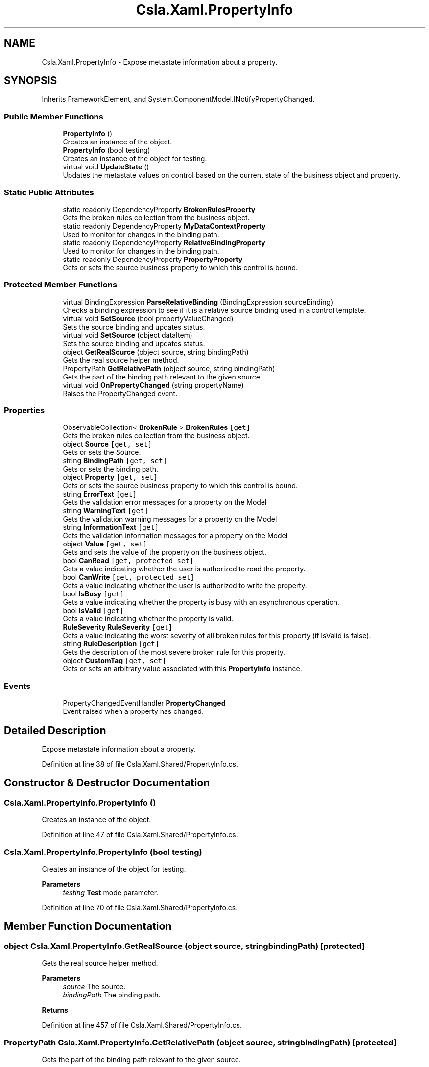 .TH "Csla.Xaml.PropertyInfo" 3 "Wed Jul 21 2021" "Version 5.4.2" "CSLA.NET" \" -*- nroff -*-
.ad l
.nh
.SH NAME
Csla.Xaml.PropertyInfo \- Expose metastate information about a property\&.  

.SH SYNOPSIS
.br
.PP
.PP
Inherits FrameworkElement, and System\&.ComponentModel\&.INotifyPropertyChanged\&.
.SS "Public Member Functions"

.in +1c
.ti -1c
.RI "\fBPropertyInfo\fP ()"
.br
.RI "Creates an instance of the object\&. "
.ti -1c
.RI "\fBPropertyInfo\fP (bool testing)"
.br
.RI "Creates an instance of the object for testing\&. "
.ti -1c
.RI "virtual void \fBUpdateState\fP ()"
.br
.RI "Updates the metastate values on control based on the current state of the business object and property\&. "
.in -1c
.SS "Static Public Attributes"

.in +1c
.ti -1c
.RI "static readonly DependencyProperty \fBBrokenRulesProperty\fP"
.br
.RI "Gets the broken rules collection from the business object\&. "
.ti -1c
.RI "static readonly DependencyProperty \fBMyDataContextProperty\fP"
.br
.RI "Used to monitor for changes in the binding path\&. "
.ti -1c
.RI "static readonly DependencyProperty \fBRelativeBindingProperty\fP"
.br
.RI "Used to monitor for changes in the binding path\&. "
.ti -1c
.RI "static readonly DependencyProperty \fBPropertyProperty\fP"
.br
.RI "Gets or sets the source business property to which this control is bound\&. "
.in -1c
.SS "Protected Member Functions"

.in +1c
.ti -1c
.RI "virtual BindingExpression \fBParseRelativeBinding\fP (BindingExpression sourceBinding)"
.br
.RI "Checks a binding expression to see if it is a relative source binding used in a control template\&. "
.ti -1c
.RI "virtual void \fBSetSource\fP (bool propertyValueChanged)"
.br
.RI "Sets the source binding and updates status\&. "
.ti -1c
.RI "virtual void \fBSetSource\fP (object dataItem)"
.br
.RI "Sets the source binding and updates status\&. "
.ti -1c
.RI "object \fBGetRealSource\fP (object source, string bindingPath)"
.br
.RI "Gets the real source helper method\&. "
.ti -1c
.RI "PropertyPath \fBGetRelativePath\fP (object source, string bindingPath)"
.br
.RI "Gets the part of the binding path relevant to the given source\&. "
.ti -1c
.RI "virtual void \fBOnPropertyChanged\fP (string propertyName)"
.br
.RI "Raises the PropertyChanged event\&. "
.in -1c
.SS "Properties"

.in +1c
.ti -1c
.RI "ObservableCollection< \fBBrokenRule\fP > \fBBrokenRules\fP\fC [get]\fP"
.br
.RI "Gets the broken rules collection from the business object\&. "
.ti -1c
.RI "object \fBSource\fP\fC [get, set]\fP"
.br
.RI "Gets or sets the Source\&. "
.ti -1c
.RI "string \fBBindingPath\fP\fC [get, set]\fP"
.br
.RI "Gets or sets the binding path\&. "
.ti -1c
.RI "object \fBProperty\fP\fC [get, set]\fP"
.br
.RI "Gets or sets the source business property to which this control is bound\&. "
.ti -1c
.RI "string \fBErrorText\fP\fC [get]\fP"
.br
.RI "Gets the validation error messages for a property on the Model "
.ti -1c
.RI "string \fBWarningText\fP\fC [get]\fP"
.br
.RI "Gets the validation warning messages for a property on the Model "
.ti -1c
.RI "string \fBInformationText\fP\fC [get]\fP"
.br
.RI "Gets the validation information messages for a property on the Model "
.ti -1c
.RI "object \fBValue\fP\fC [get, set]\fP"
.br
.RI "Gets and sets the value of the property on the business object\&. "
.ti -1c
.RI "bool \fBCanRead\fP\fC [get, protected set]\fP"
.br
.RI "Gets a value indicating whether the user is authorized to read the property\&. "
.ti -1c
.RI "bool \fBCanWrite\fP\fC [get, protected set]\fP"
.br
.RI "Gets a value indicating whether the user is authorized to write the property\&. "
.ti -1c
.RI "bool \fBIsBusy\fP\fC [get]\fP"
.br
.RI "Gets a value indicating whether the property is busy with an asynchronous operation\&. "
.ti -1c
.RI "bool \fBIsValid\fP\fC [get]\fP"
.br
.RI "Gets a value indicating whether the property is valid\&. "
.ti -1c
.RI "\fBRuleSeverity\fP \fBRuleSeverity\fP\fC [get]\fP"
.br
.RI "Gets a value indicating the worst severity of all broken rules for this property (if IsValid is false)\&. "
.ti -1c
.RI "string \fBRuleDescription\fP\fC [get]\fP"
.br
.RI "Gets the description of the most severe broken rule for this property\&. "
.ti -1c
.RI "object \fBCustomTag\fP\fC [get, set]\fP"
.br
.RI "Gets or sets an arbitrary value associated with this \fBPropertyInfo\fP instance\&. "
.in -1c
.SS "Events"

.in +1c
.ti -1c
.RI "PropertyChangedEventHandler \fBPropertyChanged\fP"
.br
.RI "Event raised when a property has changed\&. "
.in -1c
.SH "Detailed Description"
.PP 
Expose metastate information about a property\&. 


.PP
Definition at line 38 of file Csla\&.Xaml\&.Shared/PropertyInfo\&.cs\&.
.SH "Constructor & Destructor Documentation"
.PP 
.SS "Csla\&.Xaml\&.PropertyInfo\&.PropertyInfo ()"

.PP
Creates an instance of the object\&. 
.PP
Definition at line 47 of file Csla\&.Xaml\&.Shared/PropertyInfo\&.cs\&.
.SS "Csla\&.Xaml\&.PropertyInfo\&.PropertyInfo (bool testing)"

.PP
Creates an instance of the object for testing\&. 
.PP
\fBParameters\fP
.RS 4
\fItesting\fP \fBTest\fP mode parameter\&.
.RE
.PP

.PP
Definition at line 70 of file Csla\&.Xaml\&.Shared/PropertyInfo\&.cs\&.
.SH "Member Function Documentation"
.PP 
.SS "object Csla\&.Xaml\&.PropertyInfo\&.GetRealSource (object source, string bindingPath)\fC [protected]\fP"

.PP
Gets the real source helper method\&. 
.PP
\fBParameters\fP
.RS 4
\fIsource\fP The source\&.
.br
\fIbindingPath\fP The binding path\&.
.RE
.PP
\fBReturns\fP
.RS 4
.RE
.PP

.PP
Definition at line 457 of file Csla\&.Xaml\&.Shared/PropertyInfo\&.cs\&.
.SS "PropertyPath Csla\&.Xaml\&.PropertyInfo\&.GetRelativePath (object source, string bindingPath)\fC [protected]\fP"

.PP
Gets the part of the binding path relevant to the given source\&. 
.PP
\fBParameters\fP
.RS 4
\fIsource\fP The source\&.
.br
\fIbindingPath\fP The binding path\&.
.RE
.PP
\fBReturns\fP
.RS 4
.RE
.PP

.PP
Definition at line 483 of file Csla\&.Xaml\&.Shared/PropertyInfo\&.cs\&.
.SS "virtual void Csla\&.Xaml\&.PropertyInfo\&.OnPropertyChanged (string propertyName)\fC [protected]\fP, \fC [virtual]\fP"

.PP
Raises the PropertyChanged event\&. 
.PP
\fBParameters\fP
.RS 4
\fIpropertyName\fP Name of the changed property\&.
.RE
.PP

.PP
Definition at line 878 of file Csla\&.Xaml\&.Shared/PropertyInfo\&.cs\&.
.SS "virtual BindingExpression Csla\&.Xaml\&.PropertyInfo\&.ParseRelativeBinding (BindingExpression sourceBinding)\fC [protected]\fP, \fC [virtual]\fP"

.PP
Checks a binding expression to see if it is a relative source binding used in a control template\&. 
.PP
\fBParameters\fP
.RS 4
\fIsourceBinding\fP The binding expression to parse\&.
.RE
.PP
\fBReturns\fP
.RS 4
If the source binding is a relative source binding, this method finds the proper dependency property on the parent control and returns the binding expression for that property\&.
.RE
.PP

.PP
Definition at line 317 of file Csla\&.Xaml\&.Shared/PropertyInfo\&.cs\&.
.SS "virtual void Csla\&.Xaml\&.PropertyInfo\&.SetSource (bool propertyValueChanged)\fC [protected]\fP, \fC [virtual]\fP"

.PP
Sets the source binding and updates status\&. 
.PP
Definition at line 361 of file Csla\&.Xaml\&.Shared/PropertyInfo\&.cs\&.
.SS "virtual void Csla\&.Xaml\&.PropertyInfo\&.SetSource (object dataItem)\fC [protected]\fP, \fC [virtual]\fP"

.PP
Sets the source binding and updates status\&. 
.PP
Definition at line 373 of file Csla\&.Xaml\&.Shared/PropertyInfo\&.cs\&.
.SS "virtual void Csla\&.Xaml\&.PropertyInfo\&.UpdateState ()\fC [virtual]\fP"

.PP
Updates the metastate values on control based on the current state of the business object and property\&. 
.PP
Definition at line 790 of file Csla\&.Xaml\&.Shared/PropertyInfo\&.cs\&.
.SH "Member Data Documentation"
.PP 
.SS "readonly DependencyProperty Csla\&.Xaml\&.PropertyInfo\&.BrokenRulesProperty\fC [static]\fP"
\fBInitial value:\fP
.PP
.nf
= DependencyProperty\&.Register(
      "BrokenRules",
      typeof(ObservableCollection<BrokenRule>),
      typeof(PropertyInfo),
      null)
.fi
.PP
Gets the broken rules collection from the business object\&. 
.PP
Definition at line 100 of file Csla\&.Xaml\&.Shared/PropertyInfo\&.cs\&.
.SS "readonly DependencyProperty Csla\&.Xaml\&.PropertyInfo\&.MyDataContextProperty\fC [static]\fP"
\fBInitial value:\fP
.PP
.nf
=
    DependencyProperty\&.Register("MyDataContext",
                                typeof(Object),
                                typeof(PropertyInfo),



                                new PropertyMetadata(MyDataContextPropertyChanged))
.fi
.PP
Used to monitor for changes in the binding path\&. 
.PP
Definition at line 127 of file Csla\&.Xaml\&.Shared/PropertyInfo\&.cs\&.
.SS "readonly DependencyProperty Csla\&.Xaml\&.PropertyInfo\&.PropertyProperty\fC [static]\fP"
\fBInitial value:\fP
.PP
.nf
= DependencyProperty\&.Register(
      "Property",
      typeof(object),
      typeof(PropertyInfo),
      new PropertyMetadata(new object(), (o, e) =>
      {
        bool changed = true;
        if (e\&.NewValue == null)
        {
          if (e\&.OldValue == null)
            changed = false;
        }
        else if (e\&.NewValue\&.Equals(e\&.OldValue))
        {
          changed = false;
        }
        ((PropertyInfo)o)\&.SetSource(changed);
      }))
.fi
.PP
Gets or sets the source business property to which this control is bound\&. 
.PP
Definition at line 273 of file Csla\&.Xaml\&.Shared/PropertyInfo\&.cs\&.
.SS "readonly DependencyProperty Csla\&.Xaml\&.PropertyInfo\&.RelativeBindingProperty\fC [static]\fP"
\fBInitial value:\fP
.PP
.nf
=
    DependencyProperty\&.Register("RelativeBinding",
                                typeof(Object),
                                typeof(PropertyInfo),



                                new PropertyMetadata(RelativeBindingPropertyChanged))
.fi
.PP
Used to monitor for changes in the binding path\&. 
.PP
Definition at line 153 of file Csla\&.Xaml\&.Shared/PropertyInfo\&.cs\&.
.SH "Property Documentation"
.PP 
.SS "string Csla\&.Xaml\&.PropertyInfo\&.BindingPath\fC [get]\fP, \fC [set]\fP, \fC [protected]\fP"

.PP
Gets or sets the binding path\&. The binding path\&.
.PP
Definition at line 183 of file Csla\&.Xaml\&.Shared/PropertyInfo\&.cs\&.
.SS "ObservableCollection<\fBBrokenRule\fP> Csla\&.Xaml\&.PropertyInfo\&.BrokenRules\fC [get]\fP"

.PP
Gets the broken rules collection from the business object\&. 
.PP
Definition at line 111 of file Csla\&.Xaml\&.Shared/PropertyInfo\&.cs\&.
.SS "bool Csla\&.Xaml\&.PropertyInfo\&.CanRead\fC [get]\fP, \fC [protected set]\fP"

.PP
Gets a value indicating whether the user is authorized to read the property\&. 
.PP
Definition at line 649 of file Csla\&.Xaml\&.Shared/PropertyInfo\&.cs\&.
.SS "bool Csla\&.Xaml\&.PropertyInfo\&.CanWrite\fC [get]\fP, \fC [protected set]\fP"

.PP
Gets a value indicating whether the user is authorized to write the property\&. 
.PP
Definition at line 668 of file Csla\&.Xaml\&.Shared/PropertyInfo\&.cs\&.
.SS "object Csla\&.Xaml\&.PropertyInfo\&.CustomTag\fC [get]\fP, \fC [set]\fP"

.PP
Gets or sets an arbitrary value associated with this \fBPropertyInfo\fP instance\&. 
.PP
Definition at line 765 of file Csla\&.Xaml\&.Shared/PropertyInfo\&.cs\&.
.SS "string Csla\&.Xaml\&.PropertyInfo\&.ErrorText\fC [get]\fP"

.PP
Gets the validation error messages for a property on the Model 
.PP
\fBReturns\fP
.RS 4

.RE
.PP

.PP
Definition at line 574 of file Csla\&.Xaml\&.Shared/PropertyInfo\&.cs\&.
.SS "string Csla\&.Xaml\&.PropertyInfo\&.InformationText\fC [get]\fP"

.PP
Gets the validation information messages for a property on the Model 
.PP
\fBReturns\fP
.RS 4

.RE
.PP

.PP
Definition at line 606 of file Csla\&.Xaml\&.Shared/PropertyInfo\&.cs\&.
.SS "bool Csla\&.Xaml\&.PropertyInfo\&.IsBusy\fC [get]\fP"

.PP
Gets a value indicating whether the property is busy with an asynchronous operation\&. 
.PP
Definition at line 687 of file Csla\&.Xaml\&.Shared/PropertyInfo\&.cs\&.
.SS "bool Csla\&.Xaml\&.PropertyInfo\&.IsValid\fC [get]\fP"

.PP
Gets a value indicating whether the property is valid\&. 
.PP
Definition at line 706 of file Csla\&.Xaml\&.Shared/PropertyInfo\&.cs\&.
.SS "object Csla\&.Xaml\&.PropertyInfo\&.Property\fC [get]\fP, \fC [set]\fP"

.PP
Gets or sets the source business property to which this control is bound\&. 
.PP
Definition at line 297 of file Csla\&.Xaml\&.Shared/PropertyInfo\&.cs\&.
.SS "string Csla\&.Xaml\&.PropertyInfo\&.RuleDescription\fC [get]\fP"

.PP
Gets the description of the most severe broken rule for this property\&. 
.PP
Definition at line 746 of file Csla\&.Xaml\&.Shared/PropertyInfo\&.cs\&.
.SS "\fBRuleSeverity\fP Csla\&.Xaml\&.PropertyInfo\&.RuleSeverity\fC [get]\fP"

.PP
Gets a value indicating the worst severity of all broken rules for this property (if IsValid is false)\&. 
.PP
Definition at line 727 of file Csla\&.Xaml\&.Shared/PropertyInfo\&.cs\&.
.SS "object Csla\&.Xaml\&.PropertyInfo\&.Source\fC [get]\fP, \fC [set]\fP, \fC [protected]\fP"

.PP
Gets or sets the Source\&. The source\&.
.PP
Definition at line 177 of file Csla\&.Xaml\&.Shared/PropertyInfo\&.cs\&.
.SS "object Csla\&.Xaml\&.PropertyInfo\&.Value\fC [get]\fP, \fC [set]\fP"

.PP
Gets and sets the value of the property on the business object\&. 
.PP
Definition at line 626 of file Csla\&.Xaml\&.Shared/PropertyInfo\&.cs\&.
.SS "string Csla\&.Xaml\&.PropertyInfo\&.WarningText\fC [get]\fP"

.PP
Gets the validation warning messages for a property on the Model 
.PP
\fBReturns\fP
.RS 4

.RE
.PP

.PP
Definition at line 590 of file Csla\&.Xaml\&.Shared/PropertyInfo\&.cs\&.
.SH "Event Documentation"
.PP 
.SS "PropertyChangedEventHandler Csla\&.Xaml\&.PropertyInfo\&.PropertyChanged"

.PP
Event raised when a property has changed\&. 
.PP
Definition at line 872 of file Csla\&.Xaml\&.Shared/PropertyInfo\&.cs\&.

.SH "Author"
.PP 
Generated automatically by Doxygen for CSLA\&.NET from the source code\&.
